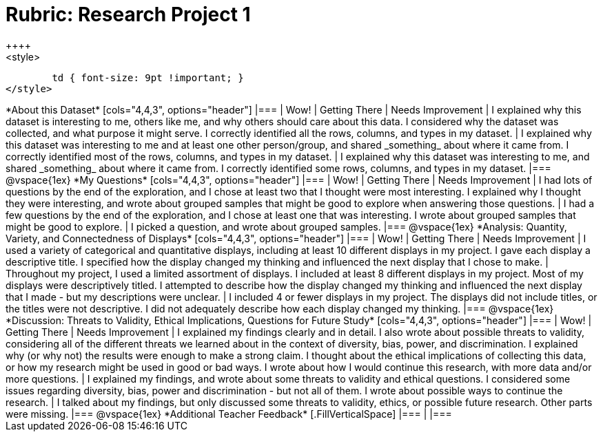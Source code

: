 = Rubric: Research Project 1
++++
<style>
	td { font-size: 9pt !important; }
</style>
++++

*About this Dataset*

[cols="4,4,3", options="header"]
|===

| Wow!
| Getting There
| Needs Improvement

| I explained why this dataset is interesting to me, others like me, and why others should care about this data. I considered why the dataset was collected, and what purpose it might serve. I correctly identified all the rows, columns, and types in my dataset.
| I explained why this dataset was interesting to me and at least one other person/group, and shared _something_ about where it came from. I correctly identified most of the rows, columns, and types in my dataset.
| I explained why this dataset was interesting to me, and shared _something_ about where it came from. I correctly identified some rows, columns, and types in my dataset.
|===

@vspace{1ex}


*My Questions*

[cols="4,4,3", options="header"]
|===

| Wow!
| Getting There
| Needs Improvement

| I had lots of questions by the end of the exploration, and I chose at least two that I thought were most interesting. I explained why I thought they were interesting, and wrote about grouped samples that might be good to explore when answering those questions.
| I had a few questions by the end of the exploration, and I chose at least one that was interesting. I wrote about grouped samples that might be good to explore.
| I picked a question, and wrote about grouped samples.

|===

@vspace{1ex}


*Analysis: Quantity, Variety, and Connectedness of Displays*

[cols="4,4,3", options="header"]
|===

| Wow!
| Getting There
| Needs Improvement

| I used a variety of categorical and quantitative displays, including at least 10 different displays in my project. I gave each display a descriptive title. I specified how the display changed my thinking and influenced the next display that I chose to make.
| Throughout my project, I used a limited assortment of displays. I included at least 8 different displays in my project. Most of my displays were descriptively titled. I attempted to describe how the display changed my thinking and influenced the next display that I made - but my descriptions were unclear.
| I included 4 or fewer displays in my project. The displays did not include titles, or the titles were not descriptive. I did not adequately describe how each display changed my thinking.

|===

@vspace{1ex}

*Discussion: Threats to Validity, Ethical Implications, Questions for Future Study*

[cols="4,4,3", options="header"]
|===

| Wow!
| Getting There
| Needs Improvement

| I explained my findings clearly and in detail. I also wrote about possible threats to validity, considering all of the different threats we learned about in the context of diversity, bias, power, and discrimination. I explained why (or why not) the results were enough to make a strong claim. I thought about the ethical implications of collecting this data, or how my research might be used in good or bad ways. I wrote about how I would continue this research, with more data and/or more questions.
| I explained my findings, and wrote about some threats to validity and ethical questions. I considered some issues regarding diversity, bias, power and discrimination - but not all of them. I wrote about possible ways to continue the research.
| I talked about my findings, but only discussed some threats to validity, ethics, or possible future research. Other parts were missing.

|===

@vspace{1ex}

*Additional Teacher Feedback*

[.FillVerticalSpace]
|===
|
|===
